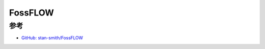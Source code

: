 .. _fossflow:

================
FossFLOW
================

参考
=======

- `GitHub: stan-smith/FossFLOW <https://github.com/stan-smith/FossFLOW>`_
